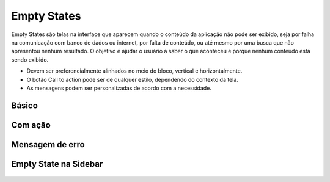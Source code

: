 ===========================
Empty States
===========================

Empty States são telas na interface que aparecem quando o conteúdo da aplicação não pode ser exibido, seja por falha na comunicação com banco de dados ou internet, por falta de conteúdo, ou até mesmo por uma busca que não apresentou nenhum resultado. O objetivo é ajudar o usuário a saber o que aconteceu e porque nenhum conteudo está sendo exibido.

- Devem ser preferencialmente alinhados no meio do bloco, vertical e horizontalmente.
- O botão Call to action pode ser de qualquer estilo, dependendo do contexto da tela.
- As mensagens podem ser personalizadas de acordo com a necessidade.



Básico
=======

.. figure:: /_static/empty-state.png
   :width: 686px
   :align: center
   :alt: exemplo de empty state


Com ação
=========

.. figure:: /_static/empty-state-cta.png
   :width: 727px
   :align: center
   :alt: exemplo de empty state

Mensagem de erro
=================

.. figure:: /_static/empty-state-erro.png
   :width: 712px
   :align: center
   :alt: exemplo de empty state


Empty State na Sidebar
=======================

.. figure:: /_static/empty-state-sidebar.png
   :width: 702px
   :align: center
   :alt: exemplo de empty state
